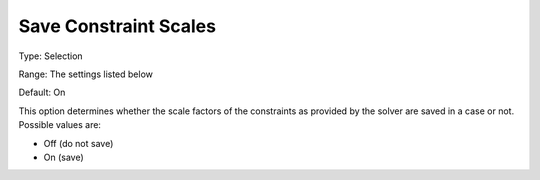 

.. _Options_Constraints_-_Save_Constraint3:


Save Constraint Scales
======================



Type:	Selection	

Range:	The settings listed below	

Default:	On	



This option determines whether the scale factors of the constraints as provided by the solver are saved in a case or not. Possible values are:



*	Off (do not save)
*	On (save)



